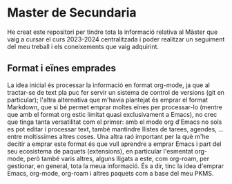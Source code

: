 * Master de Secundaria
He creat este repositori per tindre tota la informació relativa al Màster que vaig a cursar el curs 2023-2024 centralitzada i poder realitzar un seguiment del meu treball i els coneixements que vaig adquirint.

** Format i eïnes emprades
La idea inicial és processar la informació en format org-mode, ja que al tractar-se de text pla puc fer servir un sistema de control de versions (git en particular); l'altra alternativa que m'havia plantejat és emprar el format Markdown, que si bé permet emprar moltes eïnes per processar-lo (mentre que amb el format org estic limitat quasi exclusivament a Emacs), no crec que tinga tanta versatilitat com el primer: amb el mode org d'Emacs no sols es pot editar i processar text, també mantindre llistes de tarees, agendes, ... entre moltissimes altres coses. Una altra raó important per la què m'he decitir a emprar este format és que vull aprendre a emprar Emacs i part del seu ecosistema de paquets (extensions), en particular l'esmentat org-mode, però també varis altres, alguns lligats a este, com org-roam, per gestionar, en general, tota la meua informació. És a dir, tinc la idea d'emprar Emacs, org-mode, org-roam i altres paquets com a base del meu PKMS.
